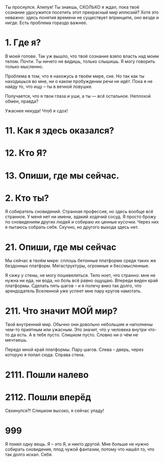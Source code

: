 Ты проснулся. Алилуя! Ты знаешь, СКОЛЬКО я ждал, пока твоё сознание удосужится посетить этот прекрасный мир иллюзий? Хотя это неважно: здесь понятия времени не существует впринципе, оно везде и нигде. Есть проблема гораздо важнее.

* 1. Где я?
В моей голове. Так уж вышло, что твоё сознание взяло власть над моим телом. Почти. Ты ничего не видишь, только слышишь. Я могу говорить только мысленно.

Проблема в том, что я нахожусь в твоём мире, сне. Но так как ты находишься во мне, ни о каком пробуждении речи не идёт. Пока я не найду то, что ищу – ты в вечной ловушке. 

Получается, что я твои глаза и уши, а ты — всё остальное. Неплохой обмен, правда?

Ужаснее некуда! Чтоб я сдох!

* 11. Как я здесь оказался?
* 12. Кто Я?
* 13. Опиши, где мы сейчас.

* 2. Кто ты?
Я собиратель сновидений. Странная профессия, но здесь вообще всё странное. У меня нет ни имени, эдакий ходячий сосуд. Я просто брожу по сновидениям других людей и собираю их ценные кусочки. Через них я пытаюсь собрать себя. Скучно, но другого выхода здесь нет. 

* 21. Опиши, где мы сейчас
Мы сейчас в твоём мире: сплошь бетонные платформе среди таких же бездонных платформ. Мегаструктуры, огромные и бессмысленные.

Я сижу у стены, не могу пошевелиться. Тело ноет, что странно: мне не нужна ни еда, ни вода, но боль всё равно ощущаю. Впереди виден край платформы. Сделать пять шагов – и я полечу вниз так долго, что арендодатель Вселенной уже успеет мне пару кругов намотать.

* 211. Что значит МОЙ мир?
Твой внутренний мир. Обычно они довольно небольшие и наполнены чем-то приятным или ужасным. Это значит, что у человека внутри что-то да есть. А в тебе пусто. Слишком пусто. Словно ни о чём не мечтаешь.

Передо мной край платформы. Пару шагов. Слева – дверь, через которую я попал сюда. Справа стена.

* 2111. Пошли налево
* 2112. Пошли вперёд
Свхинулся?! Слишком высоко, я сейчас упаду! 

* 999
Я понял одну вещь. Я – это Я, и никто другой. Мне больше не нужно собирать сновидения, плод чужой фантазии, потому что нашёл то, что так долго искал. Себя.
